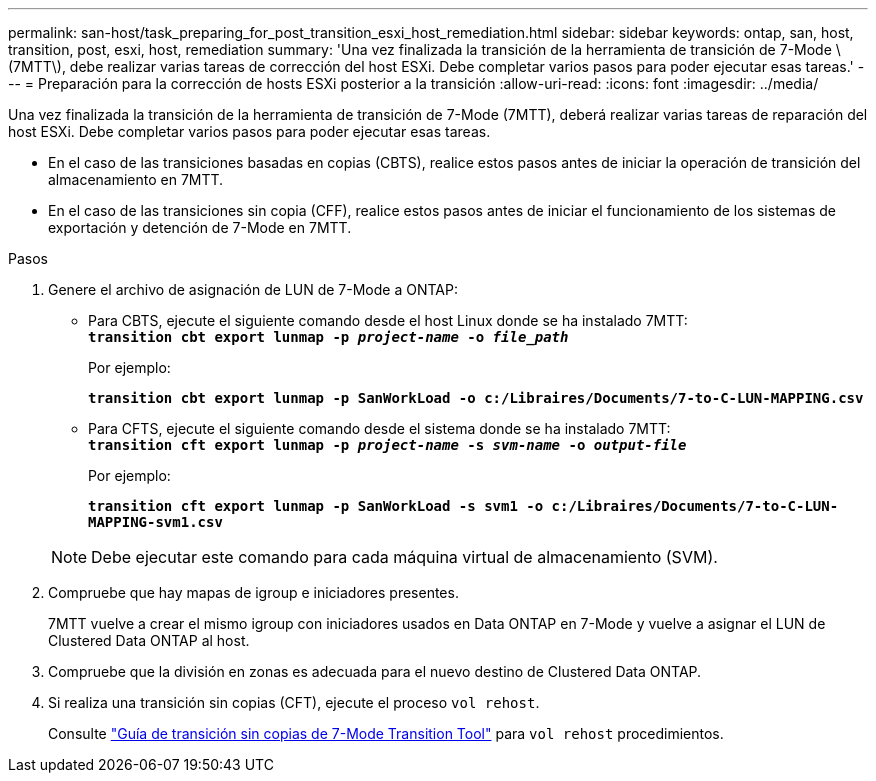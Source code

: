 ---
permalink: san-host/task_preparing_for_post_transition_esxi_host_remediation.html 
sidebar: sidebar 
keywords: ontap, san, host, transition, post, esxi, host, remediation 
summary: 'Una vez finalizada la transición de la herramienta de transición de 7-Mode \(7MTT\), debe realizar varias tareas de corrección del host ESXi. Debe completar varios pasos para poder ejecutar esas tareas.' 
---
= Preparación para la corrección de hosts ESXi posterior a la transición
:allow-uri-read: 
:icons: font
:imagesdir: ../media/


[role="lead"]
Una vez finalizada la transición de la herramienta de transición de 7-Mode (7MTT), deberá realizar varias tareas de reparación del host ESXi. Debe completar varios pasos para poder ejecutar esas tareas.

* En el caso de las transiciones basadas en copias (CBTS), realice estos pasos antes de iniciar la operación de transición del almacenamiento en 7MTT.
* En el caso de las transiciones sin copia (CFF), realice estos pasos antes de iniciar el funcionamiento de los sistemas de exportación y detención de 7-Mode en 7MTT.


.Pasos
. Genere el archivo de asignación de LUN de 7-Mode a ONTAP:
+
** Para CBTS, ejecute el siguiente comando desde el host Linux donde se ha instalado 7MTT: +
`*transition cbt export lunmap -p _project-name_ -o _file_path_*`
+
Por ejemplo:

+
`*transition cbt export lunmap -p SanWorkLoad -o c:/Libraires/Documents/7-to-C-LUN-MAPPING.csv*`

** Para CFTS, ejecute el siguiente comando desde el sistema donde se ha instalado 7MTT: +
`*transition cft export lunmap -p _project-name_ -s _svm-name_ -o _output-file_*`
+
Por ejemplo:

+
`*transition cft export lunmap -p SanWorkLoad -s svm1 -o c:/Libraires/Documents/7-to-C-LUN-MAPPING-svm1.csv*`

+

NOTE: Debe ejecutar este comando para cada máquina virtual de almacenamiento (SVM).



. Compruebe que hay mapas de igroup e iniciadores presentes.
+
7MTT vuelve a crear el mismo igroup con iniciadores usados en Data ONTAP en 7-Mode y vuelve a asignar el LUN de Clustered Data ONTAP al host.

. Compruebe que la división en zonas es adecuada para el nuevo destino de Clustered Data ONTAP.
. Si realiza una transición sin copias (CFT), ejecute el proceso `vol rehost`.
+
Consulte link:https://docs.netapp.com/us-en/ontap-7mode-transition/copy-free/index.html["Guía de transición sin copias de 7-Mode Transition Tool"] para `vol rehost` procedimientos.


